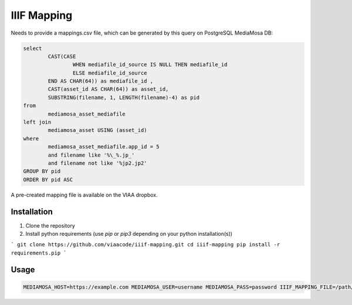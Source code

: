 IIIF Mapping
============

Needs to provide a mappings.csv file, which can be generated by this query on PostgreSQL MediaMosa DB:


.. code-block:: sql

        select
                CAST(CASE
                        WHEN mediafile_id_source IS NULL THEN mediafile_id
                        ELSE mediafile_id_source
                END AS CHAR(64)) as mediafile_id ,
                CAST(asset_id AS CHAR(64)) as asset_id,
                SUBSTRING(filename, 1, LENGTH(filename)-4) as pid
        from
                mediamosa_asset_mediafile
        left join
                mediamosa_asset USING (asset_id)
        where
                mediamosa_asset_mediafile.app_id = 5
                and filename like '%\_%.jp_'
                and filename not like '%jp2.jp2'
        GROUP BY pid
        ORDER BY pid ASC


A pre-created mapping file is available on the VIAA dropbox.

Installation
------------

1. Clone the repository
2. Install python requirements (use `pip` or `pip3` depending on your python installation(s))

```
git clone https://github.com/viaacode/iiif-mapping.git
cd iiif-mapping
pip install -r requirements.pip
```

Usage
-----

.. code-block:: bash

        MEDIAMOSA_HOST=https://example.com MEDIAMOSA_USER=username MEDIAMOSA_PASS=password IIIF_MAPPING_FILE=/path/to/mappings.csv ./start-webserver.sh


